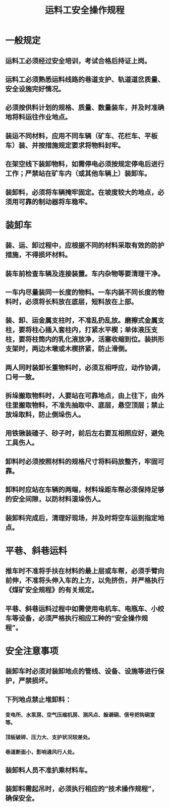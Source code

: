 :PROPERTIES:
:ID:       c039222e-9f46-4b67-8b0d-08ed218d82e9
:END:
#+title: 运料工安全操作规程
* 一般规定
** 运料工必须经过安全培训，考试合格后持证上岗。
** 运料工必须熟悉运料线路的巷道支护、轨道道岔质量、安全设施完好情况。
** 必须按供料计划的规格、质量、数量装车，并及时准确地将料运往作业地点。
** 装运不同材料，应用不同车辆（矿车、花栏车、平板车）装、并按措施规定要求将物料封牢。
** 在架空线下装卸物料，如需停电必须按规定停电后进行工作；严禁站在矿车内（或其他车辆上）装卸车。
** 装卸料，必须将车辆掩牢固定。在坡度较大的地点，必须用可靠的制动器将车稳牢。
* 装卸车
** 装、运、卸过程中，应根据不同的材料采取有效的防护措施，不得损坏材料。
** 装车前检查车辆及连接装置。车内杂物等要清理干净。
** 一车内尽量装同一长度的物料。一车内装不同长度的物料时，必须将长料放在底层，短料放在上部。
** 装、卸、运金属支柱时，不准乱扔乱放。磨擦式金属支柱，要将柱心插入套柱内，打紧水平楔；单体液压支柱，要将柱筒内的乳化液放净，活塞收缩到位。装拱形支架时，两边木墩或木楔挤紧，防止滑倒。
** 两人同时装卸长重物料时，必须互相呼应，动作协调，口号一致。
** 拆垛搬取物料时，人要站在可靠地点，由上往下，由外往里搬取物料，不准先抽取中、底层，悬空顶层；禁止放垛取料，防止倒垛伤人。
** 用铁锹装碴子、砂子时，前后左右要互相照应好，避免工具伤人。
** 卸料时必须按照材料的规格尺寸将料码放整齐，牢固可靠。
** 卸料时应站在车辆的两端，材料垛距车帮必须保持足够的安全间隙，以防材料滚垛伤人。
** 装卸料完成后，清理好现场，并及时将空车运到指定地点。
* 平巷、斜巷运料
** 推车时不准将手扶在材料的最上层或车帮，必须手臂向前伸，不准将头伸入车的上方，以免挤伤，并严格执行《煤矿安全规程》的有关规定。
** 平巷、斜巷运料过程中如需使用电机车、电瓶车、小绞车等设备，必须严格执行相应工种的“安全操作规程”。
* 安全注意事项
** 装卸车时必须对装卸地点的管线、设备、设施等进行保护，严禁损坏。
** 下列地点禁止堆卸料：
*** 变电所、水泵房、空气压缩机房、测风点、躲避硐、信号把钩硐室等。
*** 顶板破碎、压力大、支护状况较差处。
*** 巷道断面小，影响通风行人处。
** 装卸料人员不准扒乘材料车。
** 装卸料需起吊时，必须执行相应的“技术操作规程”，确保安全。
